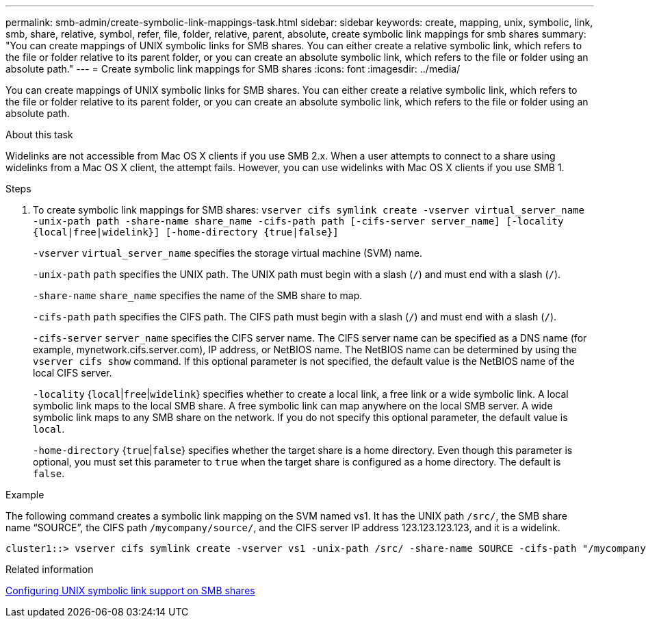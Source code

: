 ---
permalink: smb-admin/create-symbolic-link-mappings-task.html
sidebar: sidebar
keywords: create, mapping, unix, symbolic, link, smb, share, relative, symbol, refer, file, folder, relative, parent, absolute, create symbolic link mappings for smb shares
summary: "You can create mappings of UNIX symbolic links for SMB shares. You can either create a relative symbolic link, which refers to the file or folder relative to its parent folder, or you can create an absolute symbolic link, which refers to the file or folder using an absolute path."
---
= Create symbolic link mappings for SMB shares
:icons: font
:imagesdir: ../media/

[.lead]
You can create mappings of UNIX symbolic links for SMB shares. You can either create a relative symbolic link, which refers to the file or folder relative to its parent folder, or you can create an absolute symbolic link, which refers to the file or folder using an absolute path.

.About this task

Widelinks are not accessible from Mac OS X clients if you use SMB 2.x. When a user attempts to connect to a share using widelinks from a Mac OS X client, the attempt fails. However, you can use widelinks with Mac OS X clients if you use SMB 1.

.Steps

. To create symbolic link mappings for SMB shares: `vserver cifs symlink create -vserver virtual_server_name -unix-path path -share-name share_name -cifs-path path [-cifs-server server_name] [-locality {local|free|widelink}] [-home-directory {true|false}]`
+
`-vserver` `virtual_server_name` specifies the storage virtual machine (SVM) name.
+
`-unix-path` `path` specifies the UNIX path. The UNIX path must begin with a slash (`/`) and must end with a slash (`/`).
+
`-share-name` `share_name` specifies the name of the SMB share to map.
+
`-cifs-path` `path` specifies the CIFS path. The CIFS path must begin with a slash (`/`) and must end with a slash (`/`).
+
`-cifs-server` `server_name` specifies the CIFS server name. The CIFS server name can be specified as a DNS name (for example, mynetwork.cifs.server.com), IP address, or NetBIOS name. The NetBIOS name can be determined by using the `vserver cifs show` command. If this optional parameter is not specified, the default value is the NetBIOS name of the local CIFS server.
+
`-locality` {`local`|`free`|`widelink`} specifies whether to create a local link, a free link or a wide symbolic link. A local symbolic link maps to the local SMB share. A free symbolic link can map anywhere on the local SMB server. A wide symbolic link maps to any SMB share on the network. If you do not specify this optional parameter, the default value is `local`.
+
`-home-directory` {`true`|`false`} specifies whether the target share is a home directory. Even though this parameter is optional, you must set this parameter to `true` when the target share is configured as a home directory. The default is `false`.

.Example

The following command creates a symbolic link mapping on the SVM named vs1. It has the UNIX path `/src/`, the SMB share name "`SOURCE`", the CIFS path `/mycompany/source/`, and the CIFS server IP address 123.123.123.123, and it is a widelink.

----
cluster1::> vserver cifs symlink create -vserver vs1 -unix-path /src/ -share-name SOURCE -cifs-path "/mycompany/source/" -cifs-server 123.123.123.123 -locality widelink
----

.Related information

xref:configure-unix-symbolic-link-support-shares-task.adoc[Configuring UNIX symbolic link support on SMB shares]

